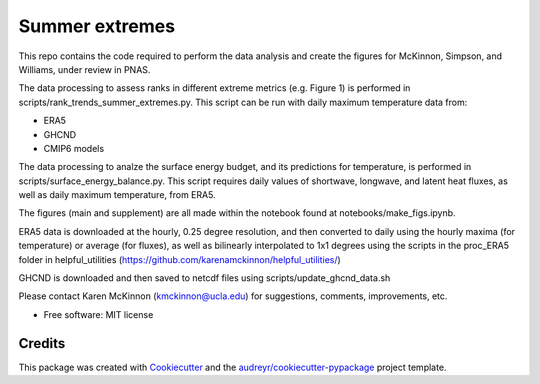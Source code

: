 ===============
Summer extremes
===============

This repo contains the code required to perform the data analysis and create the figures for McKinnon, Simpson, and Williams, under review in PNAS.

The data processing to assess ranks in different extreme metrics (e.g. Figure 1) is performed in scripts/rank_trends_summer_extremes.py. This script can be run with daily maximum temperature data from:

* ERA5
* GHCND
* CMIP6 models

The data processing to analze the surface energy budget, and its predictions for temperature, is performed in scripts/surface_energy_balance.py. This script requires daily values of shortwave, longwave, and latent heat fluxes, as well as daily maximum temperature, from ERA5.

The figures (main and supplement) are all made within the notebook found at notebooks/make_figs.ipynb.

ERA5 data is downloaded at the hourly, 0.25 degree resolution, and then converted to daily using the hourly maxima (for temperature) or average (for fluxes), as well as bilinearly interpolated to 1x1 degrees using the scripts in the proc_ERA5 folder in helpful_utilities (https://github.com/karenamckinnon/helpful_utilities/)

GHCND is downloaded and then saved to netcdf files using scripts/update_ghcnd_data.sh

Please contact Karen McKinnon (kmckinnon@ucla.edu) for suggestions, comments, improvements, etc.


* Free software: MIT license



Credits
-------

This package was created with Cookiecutter_ and the `audreyr/cookiecutter-pypackage`_ project template.

.. _Cookiecutter: https://github.com/audreyr/cookiecutter
.. _`audreyr/cookiecutter-pypackage`: https://github.com/audreyr/cookiecutter-pypackage

